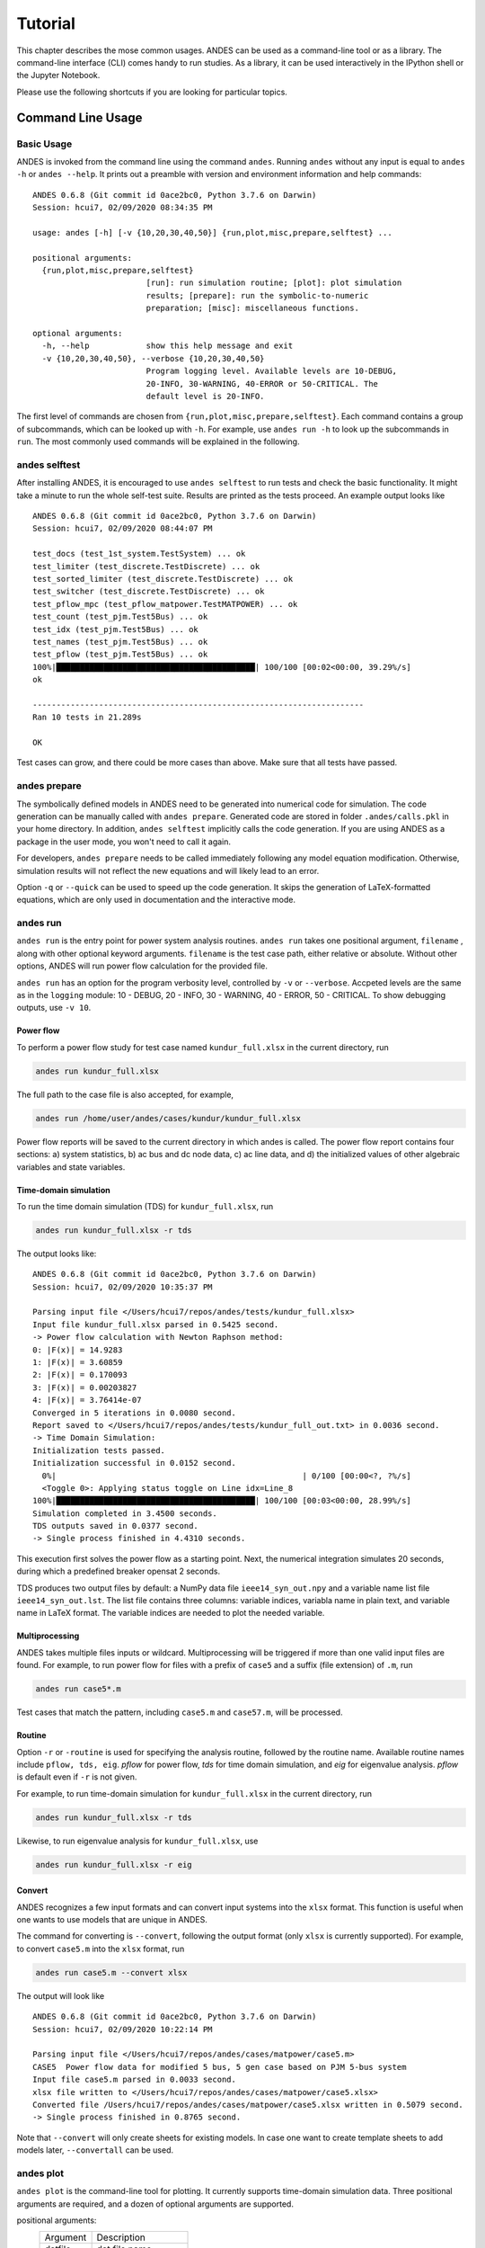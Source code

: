 .. _tutorial:

********
Tutorial
********
This chapter describes the mose common usages.
ANDES can be used as a command-line tool or as a library.
The command-line interface (CLI) comes handy to run studies.
As a library, it can be used interactively in the IPython shell or the Jupyter Notebook.

Please use the following shortcuts if you are looking for particular topics.

.. _sec-command:

Command Line Usage
=======================

Basic Usage
-----------

ANDES is invoked from the command line using the command ``andes``.
Running ``andes`` without any input is equal to  ``andes -h`` or ``andes --help``.
It prints out a preamble with version and environment information and help commands::

    ANDES 0.6.8 (Git commit id 0ace2bc0, Python 3.7.6 on Darwin)
    Session: hcui7, 02/09/2020 08:34:35 PM

    usage: andes [-h] [-v {10,20,30,40,50}] {run,plot,misc,prepare,selftest} ...

    positional arguments:
      {run,plot,misc,prepare,selftest}
                            [run]: run simulation routine; [plot]: plot simulation
                            results; [prepare]: run the symbolic-to-numeric
                            preparation; [misc]: miscellaneous functions.

    optional arguments:
      -h, --help            show this help message and exit
      -v {10,20,30,40,50}, --verbose {10,20,30,40,50}
                            Program logging level. Available levels are 10-DEBUG,
                            20-INFO, 30-WARNING, 40-ERROR or 50-CRITICAL. The
                            default level is 20-INFO.


The first level of commands are chosen from ``{run,plot,misc,prepare,selftest}``. Each command contains a group
of subcommands, which can be looked up with ``-h``. For example, use ``andes run -h`` to look up the subcommands
in ``run``. The most commonly used commands will be explained in the following.

andes selftest
--------------
After installing ANDES, it is encouraged to use ``andes selftest`` to run tests and check the basic functionality.
It might take a minute to run the whole self-test suite. Results are printed as the tests proceed. An example
output looks like ::

    ANDES 0.6.8 (Git commit id 0ace2bc0, Python 3.7.6 on Darwin)
    Session: hcui7, 02/09/2020 08:44:07 PM

    test_docs (test_1st_system.TestSystem) ... ok
    test_limiter (test_discrete.TestDiscrete) ... ok
    test_sorted_limiter (test_discrete.TestDiscrete) ... ok
    test_switcher (test_discrete.TestDiscrete) ... ok
    test_pflow_mpc (test_pflow_matpower.TestMATPOWER) ... ok
    test_count (test_pjm.Test5Bus) ... ok
    test_idx (test_pjm.Test5Bus) ... ok
    test_names (test_pjm.Test5Bus) ... ok
    test_pflow (test_pjm.Test5Bus) ... ok
    100%|██████████████████████████████████████████| 100/100 [00:02<00:00, 39.29%/s]
    ok

    ----------------------------------------------------------------------
    Ran 10 tests in 21.289s

    OK

Test cases can grow, and there could be more cases than above. Make sure that all tests have passed.

andes prepare
-----------------
The symbolically defined models in ANDES need to be generated into numerical code for simulation.
The code generation can be manually called with ``andes prepare``.
Generated code are stored in folder ``.andes/calls.pkl`` in your home directory.
In addition, ``andes selftest`` implicitly calls the code generation.
If you are using ANDES as a package in the user mode, you won't need to call it again.

For developers, ``andes prepare`` needs to be called immediately following any model equation
modification. Otherwise, simulation results will not reflect the new equations and will likely lead to an error.

Option ``-q`` or ``--quick`` can be used to speed up the code generation.
It skips the generation of LaTeX-formatted equations, which are only used in documentation and the interactive
mode.

andes run
-------------
``andes run`` is the entry point for power system analysis routines.
``andes run`` takes one positional argument, ``filename`` , along with other optional keyword arguments.
``filename`` is the test case path, either relative or absolute.
Without other options, ANDES will run power flow calculation for the provided file.

``andes run`` has an option for the program verbosity level, controlled by ``-v`` or ``--verbose``.
Accpeted levels are the same as in the ``logging`` module: 10 - DEBUG, 20 - INFO, 30 - WARNING, 40 - ERROR,
50 - CRITICAL.
To show debugging outputs, use ``-v 10``.

Power flow
..........

To perform a power flow study for test case named ``kundur_full.xlsx`` in the current directory, run

.. code:: bash

    andes run kundur_full.xlsx

The full path to the case file is also accepted, for example,

.. code:: bash

    andes run /home/user/andes/cases/kundur/kundur_full.xlsx

Power flow reports will be saved to the current directory in which andes is called.
The power flow report contains four sections: a) system statistics, b) ac bus
and dc node data, c) ac line data, and d) the initialized values of other
algebraic variables and state variables.

Time-domain simulation
......................

To run the time domain simulation (TDS) for ``kundur_full.xlsx``, run

.. code:: bash

    andes run kundur_full.xlsx -r tds

The output looks like::

    ANDES 0.6.8 (Git commit id 0ace2bc0, Python 3.7.6 on Darwin)
    Session: hcui7, 02/09/2020 10:35:37 PM

    Parsing input file </Users/hcui7/repos/andes/tests/kundur_full.xlsx>
    Input file kundur_full.xlsx parsed in 0.5425 second.
    -> Power flow calculation with Newton Raphson method:
    0: |F(x)| = 14.9283
    1: |F(x)| = 3.60859
    2: |F(x)| = 0.170093
    3: |F(x)| = 0.00203827
    4: |F(x)| = 3.76414e-07
    Converged in 5 iterations in 0.0080 second.
    Report saved to </Users/hcui7/repos/andes/tests/kundur_full_out.txt> in 0.0036 second.
    -> Time Domain Simulation:
    Initialization tests passed.
    Initialization successful in 0.0152 second.
      0%|                                                    | 0/100 [00:00<?, ?%/s]
      <Toggle 0>: Applying status toggle on Line idx=Line_8
    100%|██████████████████████████████████████████| 100/100 [00:03<00:00, 28.99%/s]
    Simulation completed in 3.4500 seconds.
    TDS outputs saved in 0.0377 second.
    -> Single process finished in 4.4310 seconds.

This execution first solves the power flow as a starting point.
Next, the numerical integration simulates 20 seconds, during which a predefined
breaker opensat 2 seconds.

TDS produces two output files by default: a NumPy data file ``ieee14_syn_out.npy``
and a variable name list file ``ieee14_syn_out.lst``.
The list file contains three columns: variable indices, variabla name in plain text, and variable
name in LaTeX format.
The variable indices are needed to plot the needed variable.

Multiprocessing
...............
ANDES takes multiple files inputs or wildcard.
Multiprocessing will be triggered if more than one valid input files are found.
For example, to run power flow for files with a prefix of ``case5`` and a suffix (file extension)
of ``.m``, run

.. code:: bash

    andes run case5*.m

Test cases that match the pattern, including ``case5.m`` and ``case57.m``, will be processed.

Routine
.......
Option ``-r`` or ``-routine`` is used for specifying the analysis routine, followed by the routine name.
Available routine names include ``pflow, tds, eig``.
`pflow` for power flow, `tds` for time domain simulation, and `eig` for eigenvalue analysis.
`pflow` is default even if ``-r`` is not given.

For example, to run time-domain simulation for ``kundur_full.xlsx`` in the current
directory, run

.. code:: bash

    andes run kundur_full.xlsx -r tds

Likewise, to run eigenvalue analysis for ``kundur_full.xlsx``, use

.. code:: bash

    andes run kundur_full.xlsx -r eig

Convert
.......
ANDES recognizes a few input formats and can convert input systems into the ``xlsx`` format.
This function is useful when one wants to use models that are unique in ANDES.

The command for converting is ``--convert``, following the output format (only ``xlsx`` is currently supported).
For example, to convert ``case5.m`` into the ``xlsx`` format, run

.. code:: bash

    andes run case5.m --convert xlsx

The output will look like ::

    ANDES 0.6.8 (Git commit id 0ace2bc0, Python 3.7.6 on Darwin)
    Session: hcui7, 02/09/2020 10:22:14 PM

    Parsing input file </Users/hcui7/repos/andes/cases/matpower/case5.m>
    CASE5  Power flow data for modified 5 bus, 5 gen case based on PJM 5-bus system
    Input file case5.m parsed in 0.0033 second.
    xlsx file written to </Users/hcui7/repos/andes/cases/matpower/case5.xlsx>
    Converted file /Users/hcui7/repos/andes/cases/matpower/case5.xlsx written in 0.5079 second.
    -> Single process finished in 0.8765 second.

Note that ``--convert`` will only create sheets for existing models.
In case one want to create template sheets to add models later, ``--convertall`` can be used.

andes plot
--------------
``andes plot`` is the command-line tool for plotting.
It currently supports time-domain simulation data.
Three positional arguments are required, and a dozen of optional arguments are supported.

positional arguments:
  ========              =====================
  Argument              Description
  --------              ---------------------
  datfile               dat file name.
  x                     x axis variable index
  y                     y axis variable index
  ========              =====================

optional arguments:
  ==========================    ======================================
  Argument                      Description
  --------------------------    --------------------------------------
  -h, --help                    show this help message and exit
  --xmin LEFT                   x axis minimum value
  --xmax RIGHT                  x axis maximum value
  --ymax YMAX                   y axis maximum value
  --ymin YMIN                   y axis minimum value
  --checkinit                   check initialization value
  -x XLABEL, --xlabel XLABEL
                                manual x-axis text label
  -y YLABEL, --ylabel YLABEL
                                y-axis text label
  -s, --save                    save to file
  -g, --grid                    grid on
  -d, --no_latex                disable LaTex formatting
  -n, --no_show                 do not show the plot window
  --ytimes YTIMES               y times
  --dpi DPI                     image resolution in dot per inch (DPI)
  ==========================    ======================================

For example, to plot the generator speed variable of synchronous generator 1
``omega Syn 1`` versus time, read the indices of the variable (44) and time
(0), run

.. code:: bash

    andes plot ieee14_syn_out.npy 0 44

In this command, - ``ande splot`` is a plotting command for TDS output files.
``ieee14_syn_out.npy`` is data file name. ``0`` is the index of ``Time`` for
the x-axis. ``44`` is the index of ``omega Syn 1``.

The y-axis variabla indices can also be specified in the Python range fashion
. For example, ``andes plot ieee14_syn_out.npy 0 44:69:6`` will plot the
variables at indices 44, 50, 56, 62, and 68.

``andes plot`` will attempt to render the image with LaTeX if ``dvipng``
program is in the search path. In case LaTeX is available but fails (happens
on Windows), the option ``-d`` can be used to disable LaTeX rendering.

andes misc
--------------
``andes misc`` contains miscellaneous functions, such as configuration and output cleaning.

``--save-config`` saves all configs to a file.
By default, it saves to ``~/.andes/andes.conf`` file.
This file contains all the runtime configs for the system routines, and models.

``--edit-config``

You can change the configuration of ANDES run by saving the config and editing it.

Run ``andes misc --save-config`` to save the config file to the default location.
Then, run ``andes misc --edit-config`` to edit it. On Microsoft Windows, it will
open up a notepad. On Linux, it will use the ``$EDITOR`` environment variable
or use ``gedit`` by default. On macOS, the default is vim.

``-C, --clean``

Option to remove any generated files. Removes files with any of the following
suffix: ``_out.txt`` (power flow report), ``_out.dat`` (time domain data),
``_out.lst`` (time domain variable list), and ``_eig.txt`` (eigenvalue report).


Interactive Usage
=================
This section is a tutorial for using ANDES in an interactive environment.
All interactive shells are supported, including Python shell, IPython, Jupyter Notebook and Jupyter Lab.
The examples below uses Jupyter Notebook.

Jupyter Notebook
----------------
Jupyter notebook is used as an example. Jupyter notebook can be installed with

.. code:: bash

    conda install jupyter notebook

After the installation, change directory to the folder that you wish to store notebooks,
start the notebook with

.. code:: bash

    jupyter notebook

A browser window should open automatically with the notebook browser loaded.
To create a new notebook, use the "New" button at the top right corner.

Import
------
Like other Python libraries, ANDES can be imported into an interactive Python environment.

    >>> import andes
    >>> andes.main.config_logger(log_file=None)

The ``config_logger`` is needed to print logging information in the current session.
Otherwise, information messages will be silenced, and only warnings and error will be printed.

To enable debug messages, use

    >>> andes.main.config_logger(stream_level=10, log_file=None)

If you have not run ``andes prepare``, use the command once to generate code

    >>> andes.main.prepare()


Create A Test System
--------------------
Before running studies, a "System" object needs to be create to hold the system data.
The System object can be created by passing the path to the case file the entrypoint function.
For example, to run the file ``kundur_full.xlsx`` in the same directory as the notebook, use

    >>> ss = andes.main.run('kundur_full.xlsx')

This function will parse the input file, run the power flow, and return the system as an object.
Outputs will look like ::

    Parsing input file </Users/hcui7/notebooks/kundur/kundur_full.xlsx>
    Input file kundur_full.xlsx parsed in 0.4172 second.
    -> Power flow calculation with Newton Raphson method:
    0: |F(x)| = 14.9283
    1: |F(x)| = 3.60859
    2: |F(x)| = 0.170093
    3: |F(x)| = 0.00203827
    4: |F(x)| = 3.76414e-07
    Converged in 5 iterations in 0.0222 second.
    Report saved to </Users/hcui7/notebooks/kundur_full_out.txt> in 0.0015 second.
    -> Single process finished in 0.4677 second.

In this example, ``ss`` is an instance of ``andes.System``.
It contains member attributes for models, routines, and numerical DAE.

Naming convention for the ``System`` attributes are as follows

- Model instances share the same name as the class names.
- R

Running Studies
---------------

The Andes Python APIs are loaded into an interactive Python environment
(Python, IPython or Jupyter Notebook) using ``import``. To start, import the
whole package and set up the global logger using

    >>> import andes
    >>> andes.main.config_logger(log_file=None)

Create an instance of Power System from the case file, for example, at ``
ieee14_syn.dm`` ::

    >>> ps = andes.system.PowerSystem('ieee14_syn.dm')

Next, guess the input file format and parse the data into the system ::

    >>> andes.filters.guess(ps)
    'dome'
    >>> andes.filters.parse(ps)
    Parsing input file <ieee14_syn.dm>
    True

Next, set up the system structure using the parsed input data

    >>> ps.setup()
    <andes.system.PowerSystem at 0x7fd5ea96d4e0>

To continue, run the power flow study using

    >>> ps.pflow.run()
    -> Power flow study: NR method, non-flat start
    Iter 1.  max mismatch = 2.1699877
    Iter 2.  max mismatch = 0.2403104
    Iter 3.  max mismatch = 0.0009915
    Iter 4.  max mismatch = 0.0000001
    Solution converged in 0.0038 second in 4 iterations
    Out[8]: (True, 4)

To change the run config, change the attributes in ``ps.pflow.config``. The
config options can be printed out with ``print(ps.pflow.config.doc())``.

Before running the TDS or eigenvalue analysis, the dynamic components needs
to be initialized with

    >> ps.tds.init()

Run the next analysis routine, for example, TDS, with

    >>> ps.tds.run()
    -> Time Domain Simulation: trapezoidal method, t=20 s
    <Fault> Applying fault on Bus <4.0> at t=2.0.              |ETA:  0:00:00]
    <Fault> Clearing fault on Bus <4.0> at t=2.05.
    [100%|#####################################################|Time: 0:00:01]
    Time domain simulation finished in 1.2599 seconds.
    True

Save the results to list and data files with

    >>> ps.tds.dump_results()
    Simulation data sumped in 0.0978 seconds.


Plotting Results
----------------

The ``andes.plot`` package can be used interactively for plotting time-domain
simulation results. Import functions from the package using

    >>> from andes.plot import read_dat, read_label, do_plot

Specify the files and the indices to plot using

    >>> dat_file = 'ieee14_syn_out.dat'
    >>> lst_file = 'ieee14_syn_out.lst'
    >>> x_idx = [0]
    >>> y_idx = [44, 50, 56]

Call functions `read_dat` and `read_label` to read out the values and names based on the variable indices.

    >>> x_dat, y_dat = read_dat(dat_file, x_idx, y_idx)
    >>> x_name, y_name = read_label(lst_file, x_idx, y_idx)

Call function `do_plot` to plot the curves

    >>> fig, ax = do_plot(xdata=x_dat, ydata=y_dat, 
                          xname=x_name, yname=y_name, 
                          ylabel='Generator Speed [pu]', grid=True)


Pretty Print of Equations
----------------------------------------
Each ANDES models offers pretty print of LaTeX-formatted equations in the jupyter notebook environment.

To use this feature, symbolic equations need to be generated in the current session using ::

    import dill
    dill.settings['recurse'] = True

    import andes
    sys = andes.system.System()
    sys.prepare()

This process may take several seconds to complete. Once done, equations can be viewed by accessing
``sys.<ModelName>.<EquationName>_print``, where ``<ModelName>`` is the model name and ``<EquationAttr>`` is the
equation name.

Supported equation names include the following:

- ``f``: differential equations for states :math:`\textbf{f}=\dot{x}`
- ``g``: algebraic equations for algebraic variables :math:`\textbf{g}=0`
- ``df``: derivatives of ``f`` over all variables
- ``dg``: derivatives of ``g`` over all variables
- ``s`` the value equations for service variables

For example, to print the algebraic equations of model ``GENCLS``, one can use ``sys.GENCLS.g_print``.

In addition to equations, all variable symbols can be printed at ``sys.<ModelName>.vars_print``.


